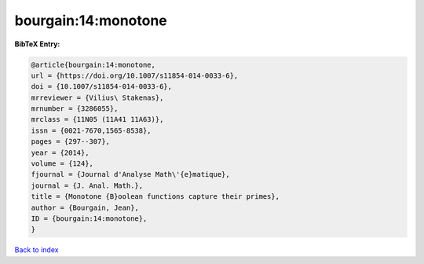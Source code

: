 bourgain:14:monotone
====================

.. :cite:t:`bourgain:14:monotone`

.. bibliography:: ../../All.bib

**BibTeX Entry:**

.. code-block:: bibtex

   @article{bourgain:14:monotone,
   url = {https://doi.org/10.1007/s11854-014-0033-6},
   doi = {10.1007/s11854-014-0033-6},
   mrreviewer = {Vilius\ Stakenas},
   mrnumber = {3286055},
   mrclass = {11N05 (11A41 11A63)},
   issn = {0021-7670,1565-8538},
   pages = {297--307},
   year = {2014},
   volume = {124},
   fjournal = {Journal d'Analyse Math\'{e}matique},
   journal = {J. Anal. Math.},
   title = {Monotone {B}oolean functions capture their primes},
   author = {Bourgain, Jean},
   ID = {bourgain:14:monotone},
   }

`Back to index <../index>`_
